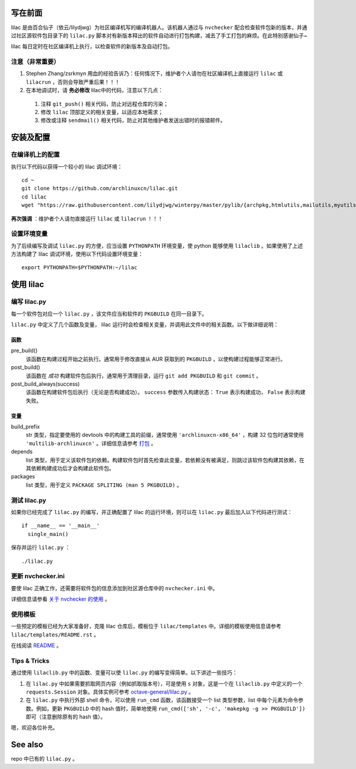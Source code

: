 写在前面
========
lilac 是由百合仙子（依云/lilydjwg）为社区编译机写的编译机器人。该机器人通过与 ``nvchecker`` 配合检查软件包新的版本，并通过社区源软件包目录下的 ``lilac.py`` 脚本对有新版本释出的软件自动进行打包构建，减去了手工打包的麻烦。在此特别感谢仙子~

lilac 每日定时在社区编译机上执行，以检查软件的新版本及自动打包。

注意（非常重要）
---------------
1. Stephen Zhang/zsrkmyn 用血的经验告诉乃：任何情况下，维护者个人请勿在社区编译机上直接运行 ``lilac`` 或 ``lilacrun`` ，否则会导致严重后果！！！
 
2. 在本地调试时，请 **务必修改** lilac中的代码，注意以下几点：

 1. 注释 ``git_push()`` 相关代码，防止对远程仓库的污染；

 #. 修改 ``lilac`` 顶部定义的相关变量，以适应本地需求；

 #. 修改或注释 ``sendmail()`` 相关代码，防止对其他维护者发送出错时的报错邮件。


安装及配置
==========

在编译机上的配置
----------------

执行以下代码以获得一个较小的 lilac 调试环境： ::

  cd ~
  git clone https://github.com/archlinuxcn/lilac.git
  cd lilac
  wget "https://raw.githubusercontent.com/lilydjwg/winterpy/master/pylib/{archpkg,htmlutils,mailutils,myutils,nicelogger,serializer}.py"

**再次强调** ：维护者个人请勿直接运行 ``lilac`` 或 ``lilacrun`` ！！！

设置环境变量
------------
为了后续编写及调试 ``lilac.py`` 的方便，应当设置 ``PYTHONPATH`` 环境变量，使 python 能够使用 ``lilaclib`` 。如果使用了上述方法构建了 lilac 调试环境，使用以下代码设置环境变量： ::

  export PYTHONPATH=$PYTHONPATH:~/lilac

使用 lilac
==========

编写 lilac.py
-------------
每一个软件包对应一个 ``lilac.py`` ，该文件应当和软件的 ``PKGBUILD`` 在同一目录下。

``lilac.py`` 中定义了几个函数及变量， lilac 运行时会检查相关变量，并调用此文件中的相关函数。以下做详细说明：

函数
~~~~
pre_build()
  该函数在构建过程开始之前执行。通常用于修改直接从 AUR 获取到的 ``PKGBUILD`` ，以使构建过程能够正常进行。

post_build()
  该函数在 *成功* 构建软件包后执行，通常用于清理目录，运行 ``git add PKGBUILD`` 和 ``git commit`` 。

post_build_always(success)
  该函数在构建软件包后执行（无论是否构建成功）。 ``success`` 参数传入构建状态： ``True`` 表示构建成功， ``False`` 表示构建失败。

变量
~~~~
build_prefix
  str 类型，指定要使用的 devtools 中的构建工具的前缀，通常使用 ``'archlinuxcn-x86_64'`` ，构建 32 位包时通常使用 ``'multilib-archlinuxcn'`` 。详细信息请参考 `打包 <https://github.com/archlinuxcn/repo/wiki/%E6%89%93%E5%8C%85>`_ 。

depends
  list 类型，用于定义该软件包的依赖。构建软件包时首先检查此变量，若依赖没有被满足，则跳过该软件包构建其依赖，在其依赖构建成功后才会构建此软件包。

packages
  list 类型，用于定义 ``PACKAGE SPLITING (man 5 PKGBUILD)`` 。

测试 lilac.py
-------------
如果你已经完成了 ``lilac.py`` 的编写，并正确配置了 lilac 的运行环境，则可以在 ``lilac.py`` 最后加入以下代码进行测试： ::

  if __name__ == '__main__'
    single_main()

保存并运行 ``lilac.py`` ： ::

  ./lilac.py

更新 nvchecker.ini
------------------
要使 lilac 正确工作，还需要将软件包的信息添加到社区源仓库中的 ``nvchecker.ini`` 中。

详细信息请参看 `关于 nvchecker 的使用 <https://github.com/archlinuxcn/repo/wiki/%E5%85%B3%E4%BA%8Envchecker%E7%9A%84%E4%BD%BF%E7%94%A8>`_ 。

使用模板
--------
一些预定的模板已经为大家准备好，克隆 lilac 仓库后，模板位于 ``lilac/templates`` 中。详细的模板使用信息请参考 ``lilac/templates/README.rst`` 。

在线阅读 `README <https://github.com/archlinuxcn/lilac/tree/master/templates>`_ 。

Tips & Tricks
-------------
通过使用 ``lilaclib.py`` 中的函数、变量可以使 ``lilac.py`` 的编写变得简单。以下讲述一些技巧：

1. 在 ``lilac.py`` 中如果需要抓取网页内容（例如抓取版本号），可是使用 ``s`` 对象，这是一个在 ``lilaclib.py`` 中定义的一个 ``requests.Session`` 对象。具体实例可参考 `octave-general/lilac.py <https://github.com/archlinuxcn/repo/blob/master/octave-general/lilac.py>`_ 。

#. 在 ``lilac.py`` 中执行外部 shell 命令，可以使用 ``run_cmd`` 函数，该函数接受一个 list 类型参数，list 中每个元素为命令参数。例如，更新 ``PKGBUILD`` 中的 hash 值时，简单地使用 ``run_cmd(['sh', '-c', 'makepkg -g >> PKGBUILD'])`` 即可（注意删除原有的 hash 值）。

嗯，欢迎各位补充。

See also
========
repo 中已有的 ``lilac.py`` 。
